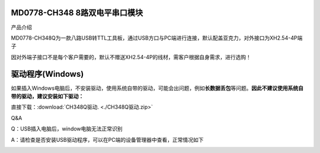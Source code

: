 MD0778-CH348 8路双电平串口模块
==============================

产品介绍

MD0778-CH348Q为一款八路USB转TTL工具板，通过USB方口与PC端进行连接，默认配盖亚克力，对外接口为XH2.54-4P端子

因对外端子接口不是每个客户需要的，默认不赠送XH2.54-4P的线材，需客户根据自身需求，进行选购！

|image1|

|image2|

驱动程序(Windows)
=================

如果插入Windows电脑后，不安装驱动，使用系统自带的驱动，可能会出问题，例如\ **长数据丢包**\ 等问题。\ **因此不建议使用系统自带的驱动，建议安装如下驱动：**

直接下载：:download:`CH348Q驱动. <./CH348Q驱动.zip>`

Q&A

Q：USB插入电脑后，window电脑无法正常识别

A：请检查是否安装USB驱动程序，可以在PC端的设备管理器中查看，正常情况如下

|image3|

.. |image1| image:: ./media/1725431937269-65bd0d08-069b-4868-b337-481b1f5cfa49.webp
.. |image2| image:: ./media/1722779280385-bfcc1cfd-e19b-4168-9546-3e8c637ab9f3.webp
.. |image3| image:: ./media/1722608597236-eaf38aa5-026f-4bfb-8038-7e16802e946e.webp
